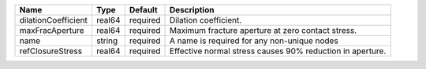 

=================== ======== ======== ========================================================= 
Name                Type     Default  Description                                 
=================== ======== ======== ========================================================= 
dilationCoefficient real64   required Dilation coefficient.      
maxFracAperture     real64   required Maximum fracture aperture at zero contact stress.            
name                string   required A name is required for any non-unique nodes 
refClosureStress    real64   required Effective normal stress causes 90% reduction in aperture.            
=================== ======== ======== ========================================================= 



